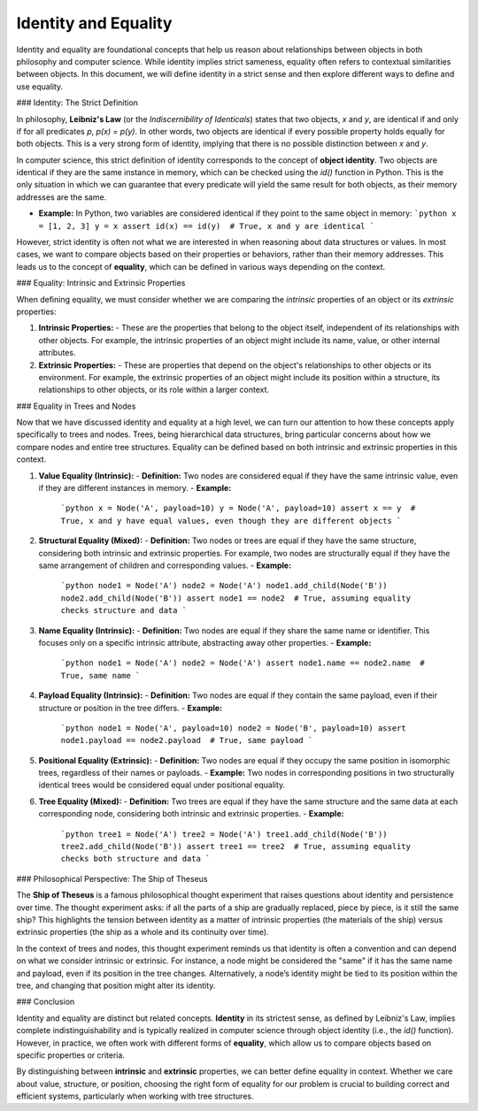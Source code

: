 Identity and Equality
=====================

Identity and equality are foundational concepts that help us reason about relationships between objects in both philosophy and computer science. While identity implies strict sameness, equality often refers to contextual similarities between objects. In this document, we will define identity in a strict sense and then explore different ways to define and use equality.

### Identity: The Strict Definition

In philosophy, **Leibniz's Law** (or the *Indiscernibility of Identicals*) states that two objects, `x` and `y`, are identical if and only if for all predicates `p`, `p(x) = p(y)`. In other words, two objects are identical if every possible property holds equally for both objects. This is a very strong form of identity, implying that there is no possible distinction between `x` and `y`.

In computer science, this strict definition of identity corresponds to the concept of **object identity**. Two objects are identical if they are the same instance in memory, which can be checked using the `id()` function in Python. This is the only situation in which we can guarantee that every predicate will yield the same result for both objects, as their memory addresses are the same.

- **Example:** In Python, two variables are considered identical if they point to the same object in memory:
  ```python
  x = [1, 2, 3]
  y = x
  assert id(x) == id(y)  # True, x and y are identical
  ```

However, strict identity is often not what we are interested in when reasoning about data structures or values. In most cases, we want to compare objects based on their properties or behaviors, rather than their memory addresses. This leads us to the concept of **equality**, which can be defined in various ways depending on the context.

### Equality: Intrinsic and Extrinsic Properties

When defining equality, we must consider whether we are comparing the *intrinsic* properties of an object or its *extrinsic* properties:

1. **Intrinsic Properties:**
   - These are the properties that belong to the object itself, independent of its relationships with other objects. For example, the intrinsic properties of an object might include its name, value, or other internal attributes.
   
2. **Extrinsic Properties:**
   - These are properties that depend on the object's relationships to other objects or its environment. For example, the extrinsic properties of an object might include its position within a structure, its relationships to other objects, or its role within a larger context.

### Equality in Trees and Nodes

Now that we have discussed identity and equality at a high level, we can turn our attention to how these concepts apply specifically to trees and nodes. Trees, being hierarchical data structures, bring particular concerns about how we compare nodes and entire tree structures. Equality can be defined based on both intrinsic and extrinsic properties in this context.

1. **Value Equality (Intrinsic):**
   - **Definition:** Two nodes are considered equal if they have the same intrinsic value, even if they are different instances in memory.
   - **Example:**
     ```python
     x = Node('A', payload=10)
     y = Node('A', payload=10)
     assert x == y  # True, x and y have equal values, even though they are different objects
     ```

2. **Structural Equality (Mixed):**
   - **Definition:** Two nodes or trees are equal if they have the same structure, considering both intrinsic and extrinsic properties. For example, two nodes are structurally equal if they have the same arrangement of children and corresponding values.
   - **Example:**
     ```python
     node1 = Node('A')
     node2 = Node('A')
     node1.add_child(Node('B'))
     node2.add_child(Node('B'))
     assert node1 == node2  # True, assuming equality checks structure and data
     ```

3. **Name Equality (Intrinsic):**
   - **Definition:** Two nodes are equal if they share the same name or identifier. This focuses only on a specific intrinsic attribute, abstracting away other properties.
   - **Example:**
     ```python
     node1 = Node('A')
     node2 = Node('A')
     assert node1.name == node2.name  # True, same name
     ```

4. **Payload Equality (Intrinsic):**
   - **Definition:** Two nodes are equal if they contain the same payload, even if their structure or position in the tree differs.
   - **Example:**
     ```python
     node1 = Node('A', payload=10)
     node2 = Node('B', payload=10)
     assert node1.payload == node2.payload  # True, same payload
     ```

5. **Positional Equality (Extrinsic):**
   - **Definition:** Two nodes are equal if they occupy the same position in isomorphic trees, regardless of their names or payloads.
   - **Example:** Two nodes in corresponding positions in two structurally identical trees would be considered equal under positional equality.

6. **Tree Equality (Mixed):**
   - **Definition:** Two trees are equal if they have the same structure and the same data at each corresponding node, considering both intrinsic and extrinsic properties.
   - **Example:**
     ```python
     tree1 = Node('A')
     tree2 = Node('A')
     tree1.add_child(Node('B'))
     tree2.add_child(Node('B'))
     assert tree1 == tree2  # True, assuming equality checks both structure and data
     ```

### Philosophical Perspective: The Ship of Theseus

The **Ship of Theseus** is a famous philosophical thought experiment that raises questions about identity and persistence over time. The thought experiment asks: if all the parts of a ship are gradually replaced, piece by piece, is it still the same ship? This highlights the tension between identity as a matter of intrinsic properties (the materials of the ship) versus extrinsic properties (the ship as a whole and its continuity over time).

In the context of trees and nodes, this thought experiment reminds us that identity is often a convention and can depend on what we consider intrinsic or extrinsic. For instance, a node might be considered the "same" if it has the same name and payload, even if its position in the tree changes. Alternatively, a node’s identity might be tied to its position within the tree, and changing that position might alter its identity.

### Conclusion

Identity and equality are distinct but related concepts. **Identity** in its strictest sense, as defined by Leibniz's Law, implies complete indistinguishability and is typically realized in computer science through object identity (i.e., the `id()` function). However, in practice, we often work with different forms of **equality**, which allow us to compare objects based on specific properties or criteria.

By distinguishing between **intrinsic** and **extrinsic** properties, we can better define equality in context. Whether we care about value, structure, or position, choosing the right form of equality for our problem is crucial to building correct and efficient systems, particularly when working with tree structures.
